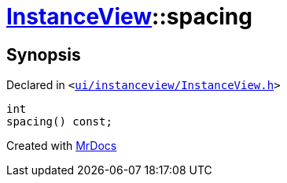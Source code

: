 [#InstanceView-spacing]
= xref:InstanceView.adoc[InstanceView]::spacing
:relfileprefix: ../
:mrdocs:


== Synopsis

Declared in `&lt;https://github.com/PrismLauncher/PrismLauncher/blob/develop/launcher/ui/instanceview/InstanceView.h#L79[ui&sol;instanceview&sol;InstanceView&period;h]&gt;`

[source,cpp,subs="verbatim,replacements,macros,-callouts"]
----
int
spacing() const;
----



[.small]#Created with https://www.mrdocs.com[MrDocs]#
